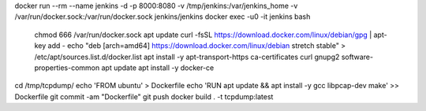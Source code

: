 docker run --rm --name jenkins -d -p 8000:8080 -v /tmp/jenkins:/var/jenkins_home -v /var/run/docker.sock:/var/run/docker.sock jenkins/jenkins
docker exec -u0 -it jenkins bash
    chmod 666 /var/run/docker.sock
    apt update
    curl -fsSL https://download.docker.com/linux/debian/gpg | apt-key add -
    echo "deb [arch=amd64] https://download.docker.com/linux/debian stretch stable" > /etc/apt/sources.list.d/docker.list
    apt install -y apt-transport-https ca-certificates curl gnupg2 software-properties-common
    apt update
    apt install -y docker-ce

cd /tmp/tcpdump/
echo 'FROM ubuntu' > Dockerfile
echo 'RUN apt update && apt install -y gcc libpcap-dev make' >> Dockerfile
git commit -am "Dockerfile"
git push
docker build . -t tcpdump:latest

